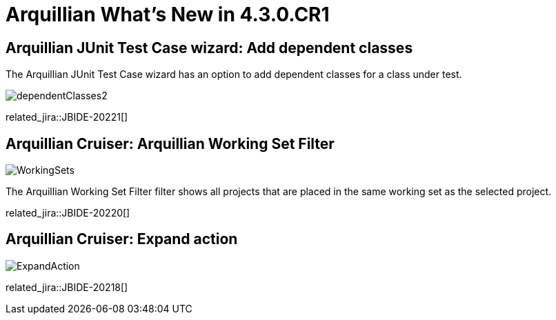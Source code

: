 = Arquillian What's New in 4.3.0.CR1
:page-layout: whatsnew
:page-component_id: arquillian
:page-component_version: 4.3.0.CR1
:page-product_id: jbt_core
:page-product_version: 4.3.0.CR1

== Arquillian JUnit Test Case wizard: Add dependent classes

The Arquillian JUnit Test Case wizard has an option to add dependent classes for a class under test.

image::images/dependentClasses2.png[]

related_jira::JBIDE-20221[]

== Arquillian Cruiser: Arquillian Working Set Filter

image::images/WorkingSets.png[]

The Arquillian Working Set Filter filter shows all projects that are placed in the same working set as the selected project.

related_jira::JBIDE-20220[]

== Arquillian Cruiser: Expand action

image::images/ExpandAction.png[]

related_jira::JBIDE-20218[]
